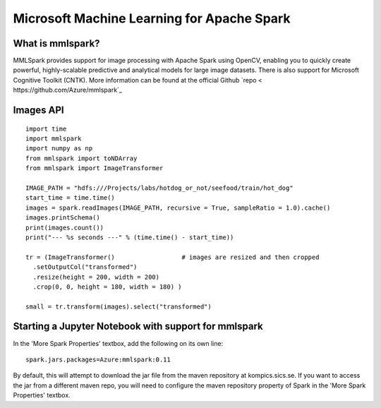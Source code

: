 Microsoft Machine Learning for Apache Spark
=========================
.. highlight:: python

What is mmlspark?
-------------------------

MMLSpark provides support for image processing with Apache Spark using OpenCV, enabling you to quickly create powerful, highly-scalable predictive and analytical models for large image datasets. There is also support for Microsoft Cognitive Toolkit (CNTK).
More information can be found at the official Github `repo < https://github.com/Azure/mmlspark`_


Images API
-----------------


::

    import time
    import mmlspark
    import numpy as np
    from mmlspark import toNDArray
    from mmlspark import ImageTransformer

    IMAGE_PATH = "hdfs:///Projects/labs/hotdog_or_not/seefood/train/hot_dog"
    start_time = time.time()
    images = spark.readImages(IMAGE_PATH, recursive = True, sampleRatio = 1.0).cache()
    images.printSchema()
    print(images.count())
    print("--- %s seconds ---" % (time.time() - start_time))

    tr = (ImageTransformer()                  # images are resized and then cropped
      .setOutputCol("transformed")
      .resize(height = 200, width = 200)
      .crop(0, 0, height = 180, width = 180) )

    small = tr.transform(images).select("transformed")


Starting a Jupyter Notebook with support for mmlspark
-----------------

In the 'More Spark Properties' textbox, add the following on its own line:

::

   spark.jars.packages=Azure:mmlspark:0.11


By default, this will attempt to download the jar file from the maven repository at kompics.sics.se. If you want to access the jar from a different maven repo, you will need to configure the maven repository property of Spark in the 'More Spark Properties' textbox.
